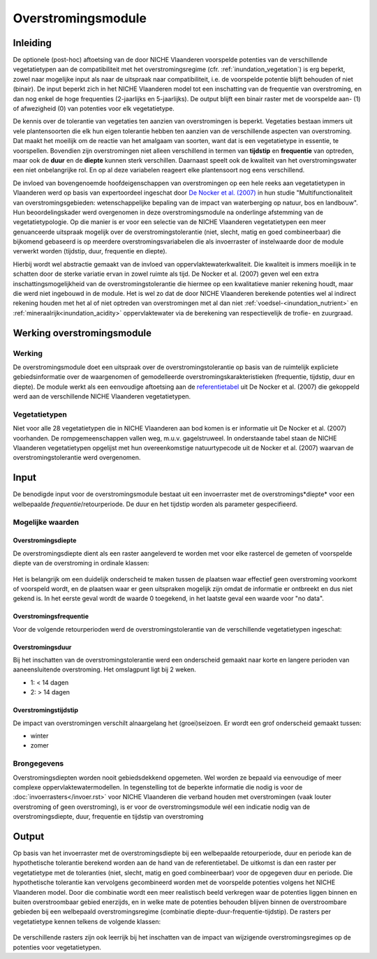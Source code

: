 ###################
Overstromingsmodule
###################
 
Inleiding
=========
De optionele (post-hoc) aftoetsing van de door NICHE Vlaanderen voorspelde potenties van de verschillende vegetatietypen aan de compatibiliteit met het overstromingsregime (cfr. :ref:`inundation_vegetation`) is erg beperkt, zowel naar mogelijke input als naar de uitspraak naar compatibiliteit, i.e. de voorspelde potentie blijft behouden of niet (binair). De input beperkt zich in het NICHE Vlaanderen model tot een inschatting van de frequentie van overstroming, en dan nog enkel de hoge frequenties (2-jaarlijks en 5-jaarlijks). De output blijft een binair raster met de voorspelde aan- (1) of afwezigheid (0) van potenties voor elk vegetatietype.
 
De kennis over de tolerantie van vegetaties ten aanzien van overstromingen is beperkt. Vegetaties bestaan immers uit vele plantensoorten die elk hun eigen tolerantie hebben ten aanzien van de verschillende aspecten van overstroming. Dat maakt het moeilijk om de reactie van het amalgaam van soorten, want dat is een vegetatietype in essentie, te voorspellen. Bovendien zijn overstromingen niet alleen verschillend in termen van **tijdstip** en **frequentie** van optreden, maar ook de **duur** en de **diepte** kunnen sterk verschillen. Daarnaast speelt ook de kwaliteit van het overstromingswater een niet onbelangrijke rol. En op al deze variabelen reageert elke plantensoort nog eens verschillend.
 
De invloed van bovengenoemde hoofdeigenschappen van overstromingen op een hele reeks aan vegetatietypen in Vlaanderen werd op basis van expertoordeel ingeschat door `De Nocker et al. (2007) <https://www.milieuinfo.be/dms/d/d/workspace/SpacesStore/75ad42af-2774-4c3c-8954-374c906c4f48/Eindrapport.pdf>`_ in hun studie "Multifunctionaliteit van overstromingsgebieden: wetenschappelijke bepaling van de impact
van waterberging op natuur, bos en landbouw". Hun beoordelingskader werd overgenomen in deze overstromingsmodule na onderlinge afstemming van de vegetatietypologie. Op die manier is er voor een selectie van de NICHE Vlaanderen vegetatietypen een meer genuanceerde uitspraak mogelijk over de overstromingstolerantie (niet, slecht, matig en goed combineerbaar) die bijkomend gebaseerd is op meerdere overstromingsvariabelen die als invoerraster of instelwaarde door de module verwerkt worden (tijdstip, duur, frequentie en diepte). 

Hierbij wordt wel abstractie gemaakt van de invloed van oppervlaktewaterkwaliteit. Die kwaliteit is immers moeilijk in te schatten door de sterke variatie ervan in zowel ruimte als tijd. De Nocker et al. (2007) geven wel een extra inschattingsmogelijkheid van de overstromingstolerantie die hiermee op een kwalitatieve manier rekening houdt, maar die werd niet ingebouwd in de module. Het is wel zo dat de door NICHE Vlaanderen berekende potenties wel al indirect rekening houden met het al of niet optreden van overstromingen met al dan niet :ref:`voedsel-<inundation_nutrient>` en :ref:`mineraalrijk<inundation_acidity>` oppervlaktewater via de berekening van respectievelijk de trofie- en zuurgraad.
 
Werking overstromingsmodule
===========================

Werking
-------
De overstromingsmodule doet een uitspraak over de overstromingstolerantie op basis van de ruimtelijk expliciete gebiedsinformatie over de waargenomen of gemodelleerde overstromingskarakteristieken (frequentie, tijdstip, duur en diepte). De module werkt als een eenvoudige aftoetsing aan de `referentietabel <https://github.com/inbo/niche_vlaanderen/blob/master/niche_vlaanderen/system_tables/floodplains/lnk_potential.csv>`_ uit De Nocker et al. (2007) die gekoppeld werd aan de verschillende NICHE Vlaanderen vegetatietypen.
 
Vegetatietypen
--------------
Niet voor alle 28 vegetatietypen die in NICHE Vlaanderen aan bod komen is er informatie uit De Nocker et al. (2007) voorhanden. De rompgemeenschappen vallen weg, m.u.v. gagelstruweel. In onderstaande tabel staan de NICHE Vlaanderen vegetatietypen opgelijst met hun overeenkomstige natuurtypecode uit de Nocker et al. (2007) waarvan de overstromingstolerantie werd overgenomen.

.. csv-table:: NICHE Vlaanderen vegetatietypen waarvoor overstromingstolerantie bepaald kan worden (cfr. overeenkomstige natuurtypencode)
    :header-rows: 1
    :file: ../data_/vegetatietypen_DeNocker.csv
  
Input
=====

De benodigde input voor de overstromingsmodule bestaat uit een invoerraster met de overstromings*diepte* voor een welbepaalde *frequentie*/retourperiode. De duur en het tijdstip worden als parameter gespecifieerd.

Mogelijke waarden
-----------------
 
Overstromingsdiepte
^^^^^^^^^^^^^^^^^^^
De overstromingsdiepte dient als een raster aangeleverd te worden met voor elke rastercel de gemeten of voorspelde diepte van de overstroming in ordinale klassen:

  .. csv-table:: Mogelijke diepteklassen van overstroming
    :header-rows: 1
    :file: ../niche_vlaanderen/system_tables/floodplains/depths.csv
 
Het is belangrijk om een duidelijk onderscheid te maken tussen de plaatsen waar effectief geen overstroming voorkomt of voorspeld wordt, en de plaatsen waar er geen uitspraken mogelijk zijn omdat de informatie er ontbreekt en dus niet gekend is. In het eerste geval wordt de waarde 0 toegekend, in het laatste geval een waarde voor "no data".
 
Overstromingsfrequentie
^^^^^^^^^^^^^^^^^^^^^^^
Voor de volgende retourperioden werd de overstromingstolerantie van de verschillende vegetatietypen ingeschat:

  .. csv-table:: Mogelijke overstromingsfrequenties waarvoor overstromingstolerantie berekend kan worden
    :header-rows: 1
    :file: ../niche_vlaanderen/system_tables/floodplains/frequency.csv

Overstromingsduur
^^^^^^^^^^^^^^^^^
Bij het inschatten van de overstromingstolerantie werd een onderscheid gemaakt naar korte en langere perioden van aaneensluitende overstroming. Het omslagpunt ligt bij 2 weken.

- 1: < 14 dagen
- 2: > 14 dagen

Overstromingstijdstip
^^^^^^^^^^^^^^^^^^^^^
De impact van overstromingen verschilt alnaargelang het (groei)seizoen. Er wordt een grof onderscheid gemaakt tussen:

- winter
- zomer

Brongegevens
------------

Overstromingsdiepten worden nooit gebiedsdekkend opgemeten. Wel worden ze bepaald via eenvoudige of meer complexe oppervlaktewatermodellen. In tegenstelling tot de beperkte informatie die nodig is voor de :doc:`invoerrasters</invoer.rst>` voor NICHE Vlaanderen die verband houden met overstromingen (vaak louter overstroming of geen overstroming), is er voor de overstromingsmodule wél een indicatie nodig van de overstromingsdiepte, duur, frequentie en tijdstip van overstroming

Output
======

Op basis van het invoerraster met de overstromingsdiepte bij een welbepaalde retourperiode, duur en periode kan de hypothetische tolerantie berekend worden aan de hand van de referentietabel. De uitkomst is dan een raster per vegetatietype met de toleranties (niet, slecht, matig en goed combineerbaar) voor de opgegeven duur en periode. Die hypothetische tolerantie kan vervolgens gecombineerd worden met de voorspelde potenties volgens het NICHE Vlaanderen model. Door die combinatie wordt een meer realistisch beeld verkregen waar de potenties liggen binnen en buiten overstroombaar gebied enerzijds, en in welke mate de potenties behouden blijven binnen de overstroombare gebieden bij een welbepaald overstromingsregime (combinatie diepte-duur-frequentie-tijdstip). De rasters per vegetatietype kennen telkens de volgende klassen:

  .. csv-table:: mogelijke codes voor overstromingstolerantie
    :header-rows: 1
    :file: ../niche_vlaanderen/system_tables/floodplains/potential.csv
	
De verschillende rasters zijn ook leerrijk bij het inschatten van de impact van wijzigende overstromingsregimes op de potenties voor vegetatietypen.
